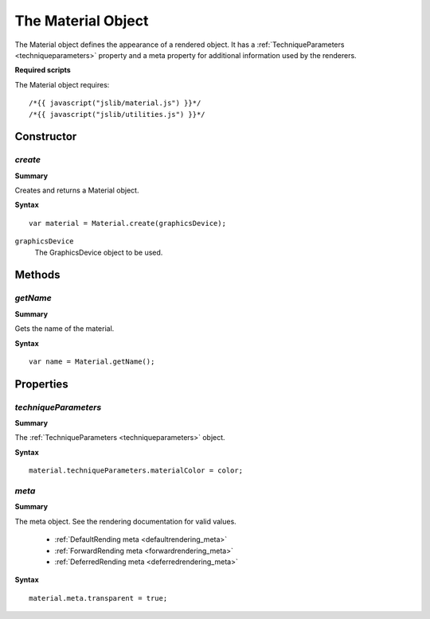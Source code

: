 .. index::
    single: Material

.. highlight:: javascript

.. _material:

-------------------
The Material Object
-------------------

The Material object defines the appearance of a rendered object.
It has a :ref:`TechniqueParameters <techniqueparameters>` property and a meta property for additional information used by the renderers.

**Required scripts**

The Material object requires::

    /*{{ javascript("jslib/material.js") }}*/
    /*{{ javascript("jslib/utilities.js") }}*/


Constructor
===========

.. index::
    pair: Material; create

`create`
--------

**Summary**

Creates and returns a Material object.

**Syntax** ::

    var material = Material.create(graphicsDevice);

``graphicsDevice``
    The GraphicsDevice object to be used.

Methods
=======

.. index::
    pair: Material; getName

`getName`
---------

**Summary**

Gets the name of the material.

**Syntax** ::

    var name = Material.getName();

.. index::
    pair: Material; getName


Properties
==========

.. index::
    pair: Material; techniqueParameters

.. _material_techniqueParameters:

`techniqueParameters`
---------------------

**Summary**

The :ref:`TechniqueParameters <techniqueparameters>` object.

**Syntax** ::

    material.techniqueParameters.materialColor = color;

.. index::
    pair: Material; meta

`meta`
------

**Summary**

The meta object. See the rendering documentation for valid values.

    * :ref:`DefaultRending meta <defaultrendering_meta>`
    * :ref:`ForwardRending meta <forwardrendering_meta>`
    * :ref:`DeferredRending meta <deferredrendering_meta>`

**Syntax** ::

    material.meta.transparent = true;
